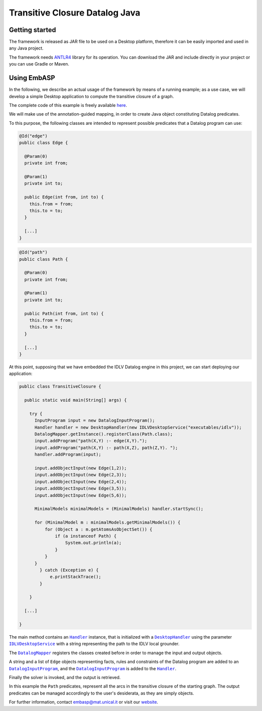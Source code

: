 ===============================
Transitive Closure Datalog Java
===============================

Getting started
===============

The framework is released as JAR file to be used on a Desktop platform, therefore it can be easily imported and used in any Java project.

The framework needs `ANTLR4 <https://www.antlr.org>`_ library for its operation. You can download the JAR and include directly in your project or you can use Gradle or Maven.

Using EmbASP
============

In the following, we describe an actual usage of the framework by means of a running example;
as a use case, we will develop a simple Desktop application to compute the transitive closure of a graph.

The complete code of this example is freely available `here <https://github.com/DeMaCS-UNICAL/EmbASP-Java/tree/master/app/src/test/java/it/unical/mat/embasp/specializations/idlv>`_.

.. image:: ../_image/transitive_closure.png
   :align: center

We will make use of the annotation-guided mapping, in order to create Java object constituting Datalog predicates.

To this purpose, the following classes are intended to represent possible predicates that a Datalog program can use:

.. code-block:: java

  @Id("edge")
  public class Edge {

    @Param(0)
    private int from;

    @Param(1)
    private int to;

    public Edge(int from, int to) {
      this.from = from;
      this.to = to;
    }

    [...]
  }

.. code-block:: java

  @Id("path")
  public class Path {

    @Param(0)
    private int from;

    @Param(1)
    private int to;

    public Path(int from, int to) {
      this.from = from;
      this.to = to;
    }

    [...]
  }

At this point, supposing that we have embedded the IDLV Datalog engine in this project, we can start deploying our application:

.. code-block:: java

  public class TransitiveClosure {

    public static void main(String[] args) {

      try {
        InputProgram input = new DatalogInputProgram();
        Handler handler = new DesktopHandler(new IDLVDesktopService("executables/idlv"));
        DatalogMapper.getInstance().registerClass(Path.class);
        input.addProgram("path(X,Y) :- edge(X,Y).");
        input.addProgram("path(X,Y) :- path(X,Z), path(Z,Y). ");
        handler.addProgram(input);

        input.addObjectInput(new Edge(1,2));
        input.addObjectInput(new Edge(2,3));
        input.addObjectInput(new Edge(2,4));
        input.addObjectInput(new Edge(3,5));
        input.addObjectInput(new Edge(5,6));

        MinimalModels minimalModels = (MinimalModels) handler.startSync();
        
        for (MinimalModel m : minimalModels.getMinimalModels()) {
            for (Object a : m.getAtomsAsObjectSet()) {
                if (a instanceof Path) {
                    System.out.println(a);
                }
            }
        }
          } catch (Exception e) {
              e.printStackTrace();
          }
          
      }

    [...]

  }

The main method contains an |Handler|_ instance, that is initialized with a |DesktopHandler|_ using the parameter |IDLVDesktopService|_ with a string representing the path to the IDLV local grounder.

The |DatalogMapper|_ registers the classes created before in order to manage the input and output objects.

A string and a list of ``Edge`` objects representing facts, rules and constraints of the Datalog program are added to an |DatalogInputProgram|_, and the |DatalogInputProgram|_ is added to the |Handler|_.

Finally the solver is invoked, and the output is retrieved.

In this example the ``Path`` predicates, represent all the arcs in the transitive closure of the starting graph. The output predicates can be managed accordingly to the user's desiderata, as they are simply objects. 


For further information, contact `embasp@mat.unical.it <embasp@mat.unical.it>`_ or visit our `website <https://www.mat.unical.it/calimeri/projects/embasp/>`_.

.. |Handler| replace:: ``Handler``
.. |DesktopHandler| replace:: ``DesktopHandler``
.. |IDLVDesktopService| replace:: ``IDLVDesktopService``
.. |DatalogMapper| replace:: ``DatalogMapper``
.. |DatalogInputProgram| replace:: ``DatalogInputProgram``

.. _Handler: ../_static/doxygen/java/classit_1_1unical_1_1mat_1_1embasp_1_1base_1_1Handler.html
.. _DesktopHandler: ../_static/doxygen/java/classit_1_1unical_1_1mat_1_1embasp_1_1platforms_1_1desktop_1_1DesktopHandler.html
.. _IDLVDesktopService: ../_static/doxygen/java/classit_1_1unical_1_1mat_1_1embasp_1_1specializations_1_1idlv_1_1desktop_1_1IDLVDesktopService.html
.. _DatalogMapper: ../_static/doxygen/java/classit_1_1unical_1_1mat_1_1embasp_1_1languages_1_1datalog_1_1DatalogMapper.html
.. _DatalogInputProgram: ../_static/doxygen/java/classit_1_1unical_1_1mat_1_1embasp_1_1languages_1_1datalog_1_1DatalogInputProgram.html

